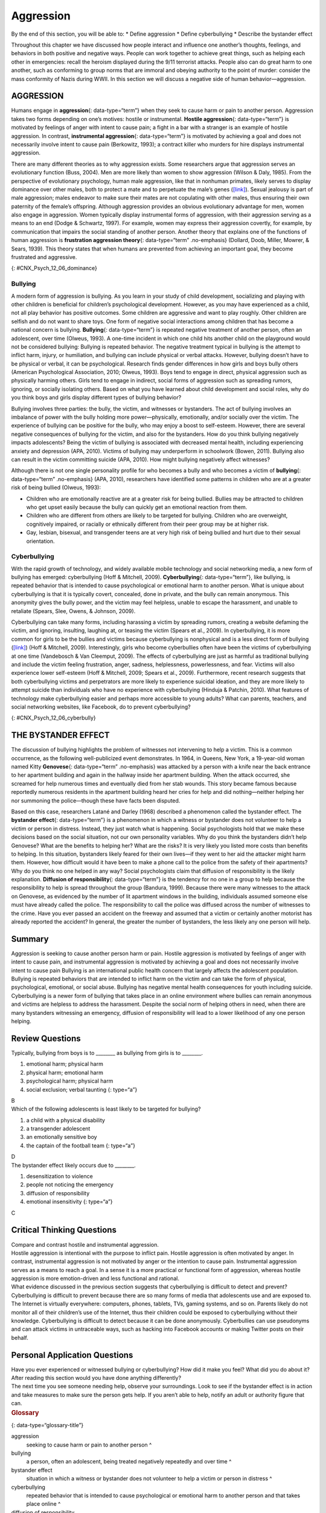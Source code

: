 ==========
Aggression
==========

.. container::

   By the end of this section, you will be able to: \* Define aggression
   \* Define cyberbullying \* Describe the bystander effect

Throughout this chapter we have discussed how people interact and
influence one another’s thoughts, feelings, and behaviors in both
positive and negative ways. People can work together to achieve great
things, such as helping each other in emergencies: recall the heroism
displayed during the 9/11 terrorist attacks. People also can do great
harm to one another, such as conforming to group norms that are immoral
and obeying authority to the point of murder: consider the mass
conformity of Nazis during WWII. In this section we will discuss a
negative side of human behavior—aggression.

AGGRESSION
==========

Humans engage in **aggression**\ {: data-type=“term”} when they seek to
cause harm or pain to another person. Aggression takes two forms
depending on one’s motives: hostile or instrumental. **Hostile
aggression**\ {: data-type=“term”} is motivated by feelings of anger
with intent to cause pain; a fight in a bar with a stranger is an
example of hostile aggression. In contrast, **instrumental
aggression**\ {: data-type=“term”} is motivated by achieving a goal and
does not necessarily involve intent to cause pain (Berkowitz, 1993); a
contract killer who murders for hire displays instrumental aggression.

There are many different theories as to why aggression exists. Some
researchers argue that aggression serves an evolutionary function (Buss,
2004). Men are more likely than women to show aggression (Wilson & Daly,
1985). From the perspective of evolutionary psychology, human male
aggression, like that in nonhuman primates, likely serves to display
dominance over other males, both to protect a mate and to perpetuate the
male’s genes (`[link] <#CNX_Psych_12_06_dominance>`__). Sexual jealousy
is part of male aggression; males endeavor to make sure their mates are
not copulating with other males, thus ensuring their own paternity of
the female’s offspring. Although aggression provides an obvious
evolutionary advantage for men, women also engage in aggression. Women
typically display instrumental forms of aggression, with their
aggression serving as a means to an end (Dodge & Schwartz, 1997). For
example, women may express their aggression covertly, for example, by
communication that impairs the social standing of another person.
Another theory that explains one of the functions of human aggression is
**frustration aggression theory**\ {: data-type=“term” .no-emphasis}
(Dollard, Doob, Miller, Mowrer, & Sears, 1939). This theory states that
when humans are prevented from achieving an important goal, they become
frustrated and aggressive.

|A photograph shows two monkeys face to face.|\ {:
#CNX_Psych_12_06_dominance}

Bullying
--------

A modern form of aggression is bullying. As you learn in your study of
child development, socializing and playing with other children is
beneficial for children’s psychological development. However, as you may
have experienced as a child, not all play behavior has positive
outcomes. Some children are aggressive and want to play roughly. Other
children are selfish and do not want to share toys. One form of negative
social interactions among children that has become a national concern is
bullying. **Bullying**\ {: data-type=“term”} is repeated negative
treatment of another person, often an adolescent, over time (Olweus,
1993). A one-time incident in which one child hits another child on the
playground would not be considered bullying: Bullying is repeated
behavior. The negative treatment typical in bullying is the attempt to
inflict harm, injury, or humiliation, and bullying can include physical
or verbal attacks. However, bullying doesn’t have to be physical or
verbal, it can be psychological. Research finds gender differences in
how girls and boys bully others (American Psychological Association,
2010; Olweus, 1993). Boys tend to engage in direct, physical aggression
such as physically harming others. Girls tend to engage in indirect,
social forms of aggression such as spreading rumors, ignoring, or
socially isolating others. Based on what you have learned about child
development and social roles, why do you think boys and girls display
different types of bullying behavior?

Bullying involves three parties: the bully, the victim, and witnesses or
bystanders. The act of bullying involves an imbalance of power with the
bully holding more power—physically, emotionally, and/or socially over
the victim. The experience of bullying can be positive for the bully,
who may enjoy a boost to self-esteem. However, there are several
negative consequences of bullying for the victim, and also for the
bystanders. How do you think bullying negatively impacts adolescents?
Being the victim of bullying is associated with decreased mental health,
including experiencing anxiety and depression (APA, 2010). Victims of
bullying may underperform in schoolwork (Bowen, 2011). Bullying also can
result in the victim committing suicide (APA, 2010). How might bullying
negatively affect witnesses?

Although there is not one single personality profile for who becomes a
bully and who becomes a victim of **bullying**\ {: data-type=“term”
.no-emphasis} (APA, 2010), researchers have identified some patterns in
children who are at a greater risk of being bullied (Olweus, 1993):

-  Children who are emotionally reactive are at a greater risk for being
   bullied. Bullies may be attracted to children who get upset easily
   because the bully can quickly get an emotional reaction from them.
-  Children who are different from others are likely to be targeted for
   bullying. Children who are overweight, cognitively impaired, or
   racially or ethnically different from their peer group may be at
   higher risk.
-  Gay, lesbian, bisexual, and transgender teens are at very high risk
   of being bullied and hurt due to their sexual orientation.

Cyberbullying
-------------

With the rapid growth of technology, and widely available mobile
technology and social networking media, a new form of bullying has
emerged: cyberbullying (Hoff & Mitchell, 2009). **Cyberbullying**\ {:
data-type=“term”}, like bullying, is repeated behavior that is intended
to cause psychological or emotional harm to another person. What is
unique about cyberbullying is that it is typically covert, concealed,
done in private, and the bully can remain anonymous. This anonymity
gives the bully power, and the victim may feel helpless, unable to
escape the harassment, and unable to retaliate (Spears, Slee, Owens, &
Johnson, 2009).

Cyberbullying can take many forms, including harassing a victim by
spreading rumors, creating a website defaming the victim, and ignoring,
insulting, laughing at, or teasing the victim (Spears et al., 2009). In
cyberbullying, it is more common for girls to be the bullies and victims
because cyberbullying is nonphysical and is a less direct form of
bullying (`[link] <#CNX_Psych_12_06_cyberbully>`__) (Hoff & Mitchell,
2009). Interestingly, girls who become cyberbullies often have been the
victims of cyberbullying at one time (Vandebosch & Van Cleemput, 2009).
The effects of cyberbullying are just as harmful as traditional bullying
and include the victim feeling frustration, anger, sadness,
helplessness, powerlessness, and fear. Victims will also experience
lower self-esteem (Hoff & Mitchell, 2009; Spears et al., 2009).
Furthermore, recent research suggests that both cyberbullying victims
and perpetrators are more likely to experience suicidal ideation, and
they are more likely to attempt suicide than individuals who have no
experience with cyberbullying (Hinduja & Patchin, 2010). What features
of technology make cyberbullying easier and perhaps more accessible to
young adults? What can parents, teachers, and social networking
websites, like Facebook, do to prevent cyberbullying?

|A photograph shows a young person looking at a handheld electronic
device.|\ {: #CNX_Psych_12_06_cyberbully}

THE BYSTANDER EFFECT
====================

The discussion of bullying highlights the problem of witnesses not
intervening to help a victim. This is a common occurrence, as the
following well-publicized event demonstrates. In 1964, in Queens, New
York, a 19-year-old woman named Kitty **Genovese**\ {: data-type=“term”
.no-emphasis} was attacked by a person with a knife near the back
entrance to her apartment building and again in the hallway inside her
apartment building. When the attack occurred, she screamed for help
numerous times and eventually died from her stab wounds. This story
became famous because reportedly numerous residents in the apartment
building heard her cries for help and did nothing—neither helping her
nor summoning the police—though these have facts been disputed.

Based on this case, researchers Latané and Darley (1968) described a
phenomenon called the bystander effect. The **bystander effect**\ {:
data-type=“term”} is a phenomenon in which a witness or bystander does
not volunteer to help a victim or person in distress. Instead, they just
watch what is happening. Social psychologists hold that we make these
decisions based on the social situation, not our own personality
variables. Why do you think the bystanders didn’t help Genovese? What
are the benefits to helping her? What are the risks? It is very likely
you listed more costs than benefits to helping. In this situation,
bystanders likely feared for their own lives—if they went to her aid the
attacker might harm them. However, how difficult would it have been to
make a phone call to the police from the safety of their apartments? Why
do you think no one helped in any way? Social psychologists claim that
diffusion of responsibility is the likely explanation. **Diffusion of
responsibility**\ {: data-type=“term”} is the tendency for no one in a
group to help because the responsibility to help is spread throughout
the group (Bandura, 1999). Because there were many witnesses to the
attack on Genovese, as evidenced by the number of lit apartment windows
in the building, individuals assumed someone else must have already
called the police. The responsibility to call the police was diffused
across the number of witnesses to the crime. Have you ever passed an
accident on the freeway and assumed that a victim or certainly another
motorist has already reported the accident? In general, the greater the
number of bystanders, the less likely any one person will help.

Summary
=======

Aggression is seeking to cause another person harm or pain. Hostile
aggression is motivated by feelings of anger with intent to cause pain,
and instrumental aggression is motivated by achieving a goal and does
not necessarily involve intent to cause pain Bullying is an
international public health concern that largely affects the adolescent
population. Bullying is repeated behaviors that are intended to inflict
harm on the victim and can take the form of physical, psychological,
emotional, or social abuse. Bullying has negative mental health
consequences for youth including suicide. Cyberbullying is a newer form
of bullying that takes place in an online environment where bullies can
remain anonymous and victims are helpless to address the harassment.
Despite the social norm of helping others in need, when there are many
bystanders witnessing an emergency, diffusion of responsibility will
lead to a lower likelihood of any one person helping.

Review Questions
================

.. container::

   .. container::

      Typically, bullying from boys is to \_______\_ as bullying from
      girls is to \________.

      1. emotional harm; physical harm
      2. physical harm; emotional harm
      3. psychological harm; physical harm
      4. social exclusion; verbal taunting {: type=“a”}

   .. container::

      B

.. container::

   .. container::

      Which of the following adolescents is least likely to be targeted
      for bullying?

      1. a child with a physical disability
      2. a transgender adolescent
      3. an emotionally sensitive boy
      4. the captain of the football team {: type=“a”}

   .. container::

      D

.. container::

   .. container::

      The bystander effect likely occurs due to \________.

      1. desensitization to violence
      2. people not noticing the emergency
      3. diffusion of responsibility
      4. emotional insensitivity {: type=“a”}

   .. container::

      C

Critical Thinking Questions
===========================

.. container::

   .. container::

      Compare and contrast hostile and instrumental aggression.

   .. container::

      Hostile aggression is intentional with the purpose to inflict
      pain. Hostile aggression is often motivated by anger. In contrast,
      instrumental aggression is not motivated by anger or the intention
      to cause pain. Instrumental aggression serves as a means to reach
      a goal. In a sense it is a more practical or functional form of
      aggression, whereas hostile aggression is more emotion-driven and
      less functional and rational.

.. container::

   .. container::

      What evidence discussed in the previous section suggests that
      cyberbullying is difficult to detect and prevent?

   .. container::

      Cyberbullying is difficult to prevent because there are so many
      forms of media that adolescents use and are exposed to. The
      Internet is virtually everywhere: computers, phones, tablets, TVs,
      gaming systems, and so on. Parents likely do not monitor all of
      their children’s use of the Internet, thus their children could be
      exposed to cyberbullying without their knowledge. Cyberbullying is
      difficult to detect because it can be done anonymously.
      Cyberbullies can use pseudonyms and can attack victims in
      untraceable ways, such as hacking into Facebook accounts or making
      Twitter posts on their behalf.

Personal Application Questions
==============================

.. container::

   .. container::

      Have you ever experienced or witnessed bullying or cyberbullying?
      How did it make you feel? What did you do about it? After reading
      this section would you have done anything differently?

.. container::

   .. container::

      The next time you see someone needing help, observe your
      surroundings. Look to see if the bystander effect is in action and
      take measures to make sure the person gets help. If you aren’t
      able to help, notify an adult or authority figure that can.

.. container::

   .. rubric:: Glossary
      :name: glossary

   {: data-type=“glossary-title”}

   aggression
      seeking to cause harm or pain to another person ^
   bullying
      a person, often an adolescent, being treated negatively repeatedly
      and over time ^
   bystander effect
      situation in which a witness or bystander does not volunteer to
      help a victim or person in distress ^
   cyberbullying
      repeated behavior that is intended to cause psychological or
      emotional harm to another person and that takes place online ^
   diffusion of responsibility
      tendency for no one in a group to help because the responsibility
      to help is spread throughout the group ^
   hostile aggression
      aggression motivated by feelings of anger with intent to cause
      pain ^
   instrumental aggression
      aggression motivated by achieving a goal and does not necessarily
      involve intent to cause pain

.. |A photograph shows two monkeys face to face.| image:: ../resources/CNX_Psych_12_06_dominance.jpg
.. |A photograph shows a young person looking at a handheld electronic device.| image:: ../resources/CNX_Psych_12_06_cyberbully.jpg
